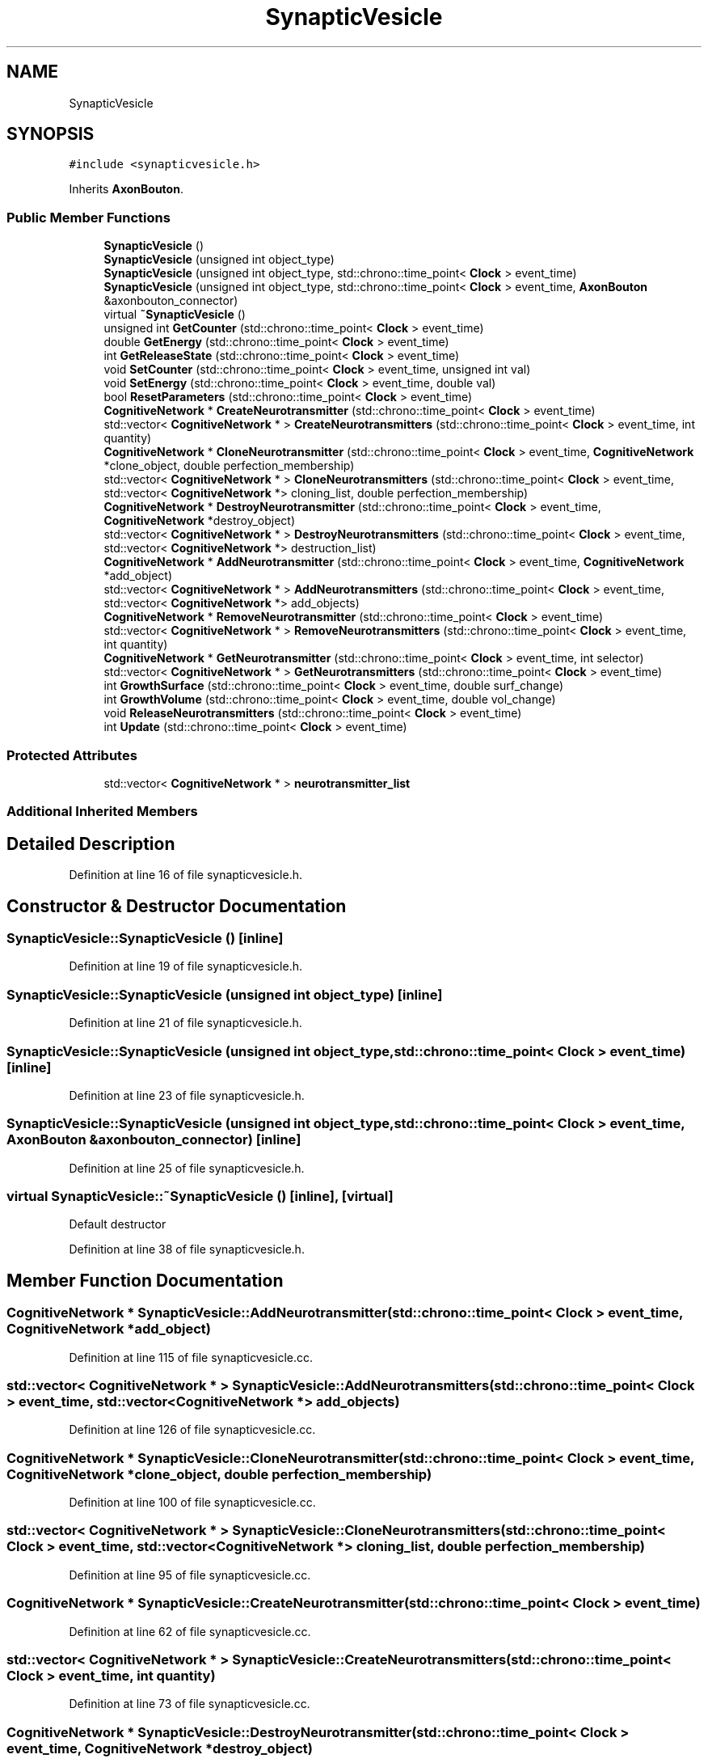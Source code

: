 .TH "SynapticVesicle" 3 "Tue Oct 10 2017" "Version 0.1" "BrainHarmonics" \" -*- nroff -*-
.ad l
.nh
.SH NAME
SynapticVesicle
.SH SYNOPSIS
.br
.PP
.PP
\fC#include <synapticvesicle\&.h>\fP
.PP
Inherits \fBAxonBouton\fP\&.
.SS "Public Member Functions"

.in +1c
.ti -1c
.RI "\fBSynapticVesicle\fP ()"
.br
.ti -1c
.RI "\fBSynapticVesicle\fP (unsigned int object_type)"
.br
.ti -1c
.RI "\fBSynapticVesicle\fP (unsigned int object_type, std::chrono::time_point< \fBClock\fP > event_time)"
.br
.ti -1c
.RI "\fBSynapticVesicle\fP (unsigned int object_type, std::chrono::time_point< \fBClock\fP > event_time, \fBAxonBouton\fP &axonbouton_connector)"
.br
.ti -1c
.RI "virtual \fB~SynapticVesicle\fP ()"
.br
.ti -1c
.RI "unsigned int \fBGetCounter\fP (std::chrono::time_point< \fBClock\fP > event_time)"
.br
.ti -1c
.RI "double \fBGetEnergy\fP (std::chrono::time_point< \fBClock\fP > event_time)"
.br
.ti -1c
.RI "int \fBGetReleaseState\fP (std::chrono::time_point< \fBClock\fP > event_time)"
.br
.ti -1c
.RI "void \fBSetCounter\fP (std::chrono::time_point< \fBClock\fP > event_time, unsigned int val)"
.br
.ti -1c
.RI "void \fBSetEnergy\fP (std::chrono::time_point< \fBClock\fP > event_time, double val)"
.br
.ti -1c
.RI "bool \fBResetParameters\fP (std::chrono::time_point< \fBClock\fP > event_time)"
.br
.ti -1c
.RI "\fBCognitiveNetwork\fP * \fBCreateNeurotransmitter\fP (std::chrono::time_point< \fBClock\fP > event_time)"
.br
.ti -1c
.RI "std::vector< \fBCognitiveNetwork\fP * > \fBCreateNeurotransmitters\fP (std::chrono::time_point< \fBClock\fP > event_time, int quantity)"
.br
.ti -1c
.RI "\fBCognitiveNetwork\fP * \fBCloneNeurotransmitter\fP (std::chrono::time_point< \fBClock\fP > event_time, \fBCognitiveNetwork\fP *clone_object, double perfection_membership)"
.br
.ti -1c
.RI "std::vector< \fBCognitiveNetwork\fP * > \fBCloneNeurotransmitters\fP (std::chrono::time_point< \fBClock\fP > event_time, std::vector< \fBCognitiveNetwork\fP *> cloning_list, double perfection_membership)"
.br
.ti -1c
.RI "\fBCognitiveNetwork\fP * \fBDestroyNeurotransmitter\fP (std::chrono::time_point< \fBClock\fP > event_time, \fBCognitiveNetwork\fP *destroy_object)"
.br
.ti -1c
.RI "std::vector< \fBCognitiveNetwork\fP * > \fBDestroyNeurotransmitters\fP (std::chrono::time_point< \fBClock\fP > event_time, std::vector< \fBCognitiveNetwork\fP *> destruction_list)"
.br
.ti -1c
.RI "\fBCognitiveNetwork\fP * \fBAddNeurotransmitter\fP (std::chrono::time_point< \fBClock\fP > event_time, \fBCognitiveNetwork\fP *add_object)"
.br
.ti -1c
.RI "std::vector< \fBCognitiveNetwork\fP * > \fBAddNeurotransmitters\fP (std::chrono::time_point< \fBClock\fP > event_time, std::vector< \fBCognitiveNetwork\fP *> add_objects)"
.br
.ti -1c
.RI "\fBCognitiveNetwork\fP * \fBRemoveNeurotransmitter\fP (std::chrono::time_point< \fBClock\fP > event_time)"
.br
.ti -1c
.RI "std::vector< \fBCognitiveNetwork\fP * > \fBRemoveNeurotransmitters\fP (std::chrono::time_point< \fBClock\fP > event_time, int quantity)"
.br
.ti -1c
.RI "\fBCognitiveNetwork\fP * \fBGetNeurotransmitter\fP (std::chrono::time_point< \fBClock\fP > event_time, int selector)"
.br
.ti -1c
.RI "std::vector< \fBCognitiveNetwork\fP * > \fBGetNeurotransmitters\fP (std::chrono::time_point< \fBClock\fP > event_time)"
.br
.ti -1c
.RI "int \fBGrowthSurface\fP (std::chrono::time_point< \fBClock\fP > event_time, double surf_change)"
.br
.ti -1c
.RI "int \fBGrowthVolume\fP (std::chrono::time_point< \fBClock\fP > event_time, double vol_change)"
.br
.ti -1c
.RI "void \fBReleaseNeurotransmitters\fP (std::chrono::time_point< \fBClock\fP > event_time)"
.br
.ti -1c
.RI "int \fBUpdate\fP (std::chrono::time_point< \fBClock\fP > event_time)"
.br
.in -1c
.SS "Protected Attributes"

.in +1c
.ti -1c
.RI "std::vector< \fBCognitiveNetwork\fP * > \fBneurotransmitter_list\fP"
.br
.in -1c
.SS "Additional Inherited Members"
.SH "Detailed Description"
.PP 
Definition at line 16 of file synapticvesicle\&.h\&.
.SH "Constructor & Destructor Documentation"
.PP 
.SS "SynapticVesicle::SynapticVesicle ()\fC [inline]\fP"

.PP
Definition at line 19 of file synapticvesicle\&.h\&.
.SS "SynapticVesicle::SynapticVesicle (unsigned int object_type)\fC [inline]\fP"

.PP
Definition at line 21 of file synapticvesicle\&.h\&.
.SS "SynapticVesicle::SynapticVesicle (unsigned int object_type, std::chrono::time_point< \fBClock\fP > event_time)\fC [inline]\fP"

.PP
Definition at line 23 of file synapticvesicle\&.h\&.
.SS "SynapticVesicle::SynapticVesicle (unsigned int object_type, std::chrono::time_point< \fBClock\fP > event_time, \fBAxonBouton\fP & axonbouton_connector)\fC [inline]\fP"

.PP
Definition at line 25 of file synapticvesicle\&.h\&.
.SS "virtual SynapticVesicle::~SynapticVesicle ()\fC [inline]\fP, \fC [virtual]\fP"
Default destructor 
.PP
Definition at line 38 of file synapticvesicle\&.h\&.
.SH "Member Function Documentation"
.PP 
.SS "\fBCognitiveNetwork\fP * SynapticVesicle::AddNeurotransmitter (std::chrono::time_point< \fBClock\fP > event_time, \fBCognitiveNetwork\fP * add_object)"

.PP
Definition at line 115 of file synapticvesicle\&.cc\&.
.SS "std::vector< \fBCognitiveNetwork\fP * > SynapticVesicle::AddNeurotransmitters (std::chrono::time_point< \fBClock\fP > event_time, std::vector< \fBCognitiveNetwork\fP *> add_objects)"

.PP
Definition at line 126 of file synapticvesicle\&.cc\&.
.SS "\fBCognitiveNetwork\fP * SynapticVesicle::CloneNeurotransmitter (std::chrono::time_point< \fBClock\fP > event_time, \fBCognitiveNetwork\fP * clone_object, double perfection_membership)"

.PP
Definition at line 100 of file synapticvesicle\&.cc\&.
.SS "std::vector< \fBCognitiveNetwork\fP * > SynapticVesicle::CloneNeurotransmitters (std::chrono::time_point< \fBClock\fP > event_time, std::vector< \fBCognitiveNetwork\fP *> cloning_list, double perfection_membership)"

.PP
Definition at line 95 of file synapticvesicle\&.cc\&.
.SS "\fBCognitiveNetwork\fP * SynapticVesicle::CreateNeurotransmitter (std::chrono::time_point< \fBClock\fP > event_time)"

.PP
Definition at line 62 of file synapticvesicle\&.cc\&.
.SS "std::vector< \fBCognitiveNetwork\fP * > SynapticVesicle::CreateNeurotransmitters (std::chrono::time_point< \fBClock\fP > event_time, int quantity)"

.PP
Definition at line 73 of file synapticvesicle\&.cc\&.
.SS "\fBCognitiveNetwork\fP * SynapticVesicle::DestroyNeurotransmitter (std::chrono::time_point< \fBClock\fP > event_time, \fBCognitiveNetwork\fP * destroy_object)"

.PP
Definition at line 110 of file synapticvesicle\&.cc\&.
.SS "std::vector< \fBCognitiveNetwork\fP * > SynapticVesicle::DestroyNeurotransmitters (std::chrono::time_point< \fBClock\fP > event_time, std::vector< \fBCognitiveNetwork\fP *> destruction_list)"

.PP
Definition at line 105 of file synapticvesicle\&.cc\&.
.SS "unsigned int SynapticVesicle::GetCounter (std::chrono::time_point< \fBClock\fP > event_time)\fC [inline]\fP"

.PP
Definition at line 40 of file synapticvesicle\&.h\&.
.SS "double SynapticVesicle::GetEnergy (std::chrono::time_point< \fBClock\fP > event_time)\fC [inline]\fP"

.PP
Definition at line 41 of file synapticvesicle\&.h\&.
.SS "\fBCognitiveNetwork\fP * SynapticVesicle::GetNeurotransmitter (std::chrono::time_point< \fBClock\fP > event_time, int selector)"

.PP
Definition at line 159 of file synapticvesicle\&.cc\&.
.SS "std::vector< \fBCognitiveNetwork\fP * > SynapticVesicle::GetNeurotransmitters (std::chrono::time_point< \fBClock\fP > event_time)"

.PP
Definition at line 164 of file synapticvesicle\&.cc\&.
.SS "int SynapticVesicle::GetReleaseState (std::chrono::time_point< \fBClock\fP > event_time)\fC [inline]\fP"

.PP
Definition at line 42 of file synapticvesicle\&.h\&.
.SS "int SynapticVesicle::GrowthSurface (std::chrono::time_point< \fBClock\fP > event_time, double surf_change)"

.PP
Definition at line 171 of file synapticvesicle\&.cc\&.
.SS "int SynapticVesicle::GrowthVolume (std::chrono::time_point< \fBClock\fP > event_time, double vol_change)"

.PP
Definition at line 178 of file synapticvesicle\&.cc\&.
.SS "void SynapticVesicle::ReleaseNeurotransmitters (std::chrono::time_point< \fBClock\fP > event_time)"

.PP
Definition at line 186 of file synapticvesicle\&.cc\&.
.SS "\fBCognitiveNetwork\fP * SynapticVesicle::RemoveNeurotransmitter (std::chrono::time_point< \fBClock\fP > event_time)"

.PP
Definition at line 148 of file synapticvesicle\&.cc\&.
.SS "std::vector< \fBCognitiveNetwork\fP * > SynapticVesicle::RemoveNeurotransmitters (std::chrono::time_point< \fBClock\fP > event_time, int quantity)"

.PP
Definition at line 154 of file synapticvesicle\&.cc\&.
.SS "bool SynapticVesicle::ResetParameters (std::chrono::time_point< \fBClock\fP > event_time)"

.PP
Definition at line 20 of file synapticvesicle\&.cc\&.
.SS "void SynapticVesicle::SetCounter (std::chrono::time_point< \fBClock\fP > event_time, unsigned int val)\fC [inline]\fP, \fC [virtual]\fP"

.PP
Reimplemented from \fBAxonBouton\fP\&.
.PP
Definition at line 44 of file synapticvesicle\&.h\&.
.SS "void SynapticVesicle::SetEnergy (std::chrono::time_point< \fBClock\fP > event_time, double val)\fC [inline]\fP"

.PP
Definition at line 45 of file synapticvesicle\&.h\&.
.SS "int SynapticVesicle::Update (std::chrono::time_point< \fBClock\fP > event_time)"

.PP
Definition at line 191 of file synapticvesicle\&.cc\&.
.SH "Member Data Documentation"
.PP 
.SS "std::vector<\fBCognitiveNetwork\fP*> SynapticVesicle::neurotransmitter_list\fC [protected]\fP"

.PP
Definition at line 82 of file synapticvesicle\&.h\&.

.SH "Author"
.PP 
Generated automatically by Doxygen for BrainHarmonics from the source code\&.
